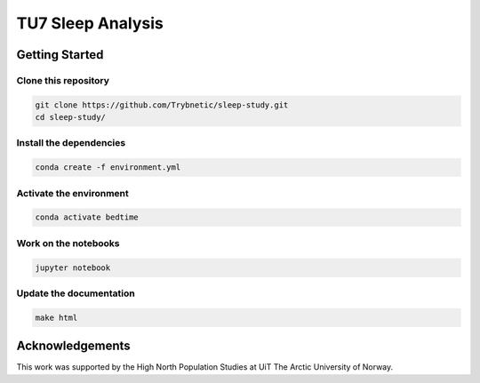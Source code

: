 ==================
TU7 Sleep Analysis
==================

Getting Started
===============

Clone this repository
---------------------

.. code-block:: bash

    git clone https://github.com/Trybnetic/sleep-study.git
    cd sleep-study/


Install the dependencies
------------------------

.. code-block:: bash

    conda create -f environment.yml


Activate the environment
------------------------

.. code-block:: bash

    conda activate bedtime


Work on the notebooks
---------------------

.. code-block:: bash

    jupyter notebook


Update the documentation
------------------------

.. code-block:: bash

    make html


Acknowledgements
================

This work was supported by the High North Population Studies at UiT The Arctic
University of Norway.
